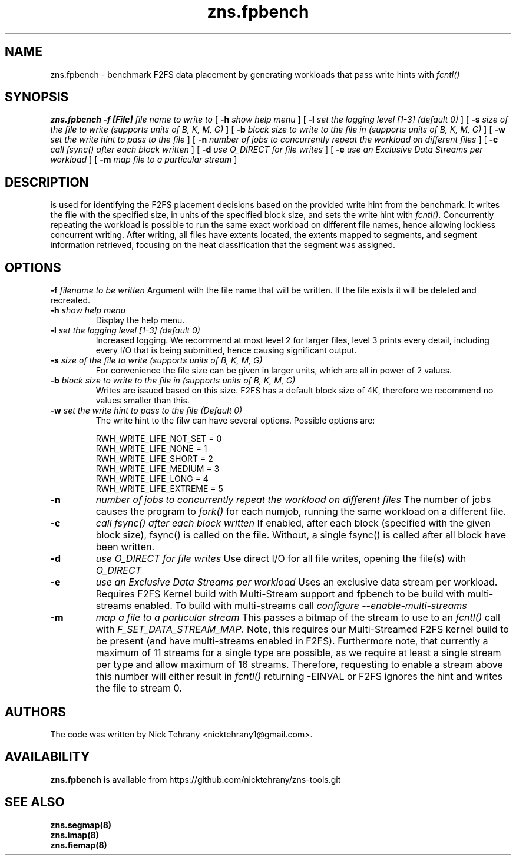 .TH zns.fpbench 8

.SH NAME
zns.fpbench \- benchmark F2FS data placement by generating workloads that pass write hints with \fIfcntl()\fP

.SH SYNOPSIS
.B zns.fpbench
.B \-f [File]
.I file name to write to
[
.B \-h
.I show help menu
]
[
.B \-l
.I set the logging level [1-3] (default 0)
]
[
.B \-s
.I size of the file to write (supports units of B, K, M, G)
]
[
.B \-b 
.I block size to write to the file in (supports units of B, K, M, G)
]
[
.B \-w 
.I set the write hint to pass to the file
]
[
.B \-n 
.I number of jobs to concurrently repeat the workload on different files
]
[
.B \-c 
.I call fsync() after each block written
]
[
.B \-d 
.I use \fIO_DIRECT\fP for file writes
]
[
.B \-e 
.I use an Exclusive Data Streams per workload
]
[
.B \-m
.I map file to a particular stream
]


.SH DESCRIPTION
is used for identifying the F2FS placement decisions based on the provided write hint from the benchmark. It writes the file with the specified size, in units of the specified block size, and sets the write hint with \fIfcntl()\fP. Concurrently repeating the workload is possible to run the same exact workload on different file names, hence allowing lockless concurrent writing. After writing, all files have extents located, the extents mapped to segments, and segment information retrieved, focusing on the heat classification that the segment was assigned.

.de SAMPLE
.br
.nr saveIN \\n(.i
.RS
.nf
.nh
..
.de ESAMPLE
.hy
.fi
.RE
.in \\n[saveIN]u
..

.SH OPTIONS
.BI \-f " filename to be written"
Argument with the file name that will be written. If the file exists it will be deleted and recreated.
.TP
.BI \-h " show help menu"
Display the help menu.
.TP
.BI \-l " set the logging level [1-3] (default 0)"
Increased logging. We recommend at most level 2 for larger files, level 3 prints every detail, including every I/O that is being submitted, hence causing significant output.
.TP
.BI \-s " size of the file to write (supports units of B, K, M, G)"
For convenience the file size can be given in larger units, which are all in power of 2 values.
.TP
.BI \-b " block size to write to the file in (supports units of B, K, M, G)"
Writes are issued based on this size. F2FS has a default block size of 4K, therefore we recommend no values smaller than this.
.TP
.BI \-w " set the write hint to pass to the file (Default 0)"
The write hint to the filw can have several options. Possible options are:
.PP
.SAMPLE
RWH_WRITE_LIFE_NOT_SET = 0
RWH_WRITE_LIFE_NONE    = 1
RWH_WRITE_LIFE_SHORT   = 2
RWH_WRITE_LIFE_MEDIUM  = 3
RWH_WRITE_LIFE_LONG    = 4
RWH_WRITE_LIFE_EXTREME = 5
.ESAMPLE
.TP
.B \-n 
.I number of jobs to concurrently repeat the workload on different files
The number of jobs causes the program to \fIfork()\fP for each numjob, running the same workload on a different file.
.TP
.B \-c 
.I call fsync() after each block written
If enabled, after each block (specified with the given block size), fsync() is called on the file. Without, a single fsync() is called after all block have been written.
.TP
.B \-d 
.I use \fIO_DIRECT\fP for file writes
Use direct I/O for all file writes, opening the file(s) with \fIO_DIRECT\fP
.TP
.B \-e 
.I use an Exclusive Data Streams per workload
Uses an exclusive data stream per workload. Requires F2FS Kernel build with Multi-Stream support and fpbench to be build with multi-streams enabled. To build with multi-streams call \fIconfigure --enable-multi-streams\fP
.TP
.B \-m
.I map a file to a particular stream
This passes a bitmap of the stream to use to an \fIfcntl()\fP call with \fIF_SET_DATA_STREAM_MAP\fP. Note, this requires our Multi-Streamed F2FS kernel build to be present (and have multi-streams enabled in F2FS). Furthermore note, that currently a maximum of 11 streams for a single type are possible, as we require at least a single stream per type and allow maximum of 16 streams. Therefore, requesting to enable a stream above this number will either result in \fIfcntl()\fP returning -EINVAL or F2FS ignores the hint and writes the file to stream 0.

.SH AUTHORS
The code was written by Nick Tehrany <nicktehrany1@gmail.com>.

.SH AVAILABILITY
.B zns.fpbench
is available from https://github.com/nicktehrany/zns-tools.git

.SH SEE ALSO
.BR zns.segmap(8)
.TP
.BR zns.imap(8)
.TP
.BR zns.fiemap(8)
